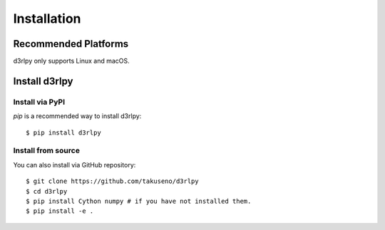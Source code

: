 Installation
============

Recommended Platforms
---------------------

d3rlpy only supports Linux and macOS.


Install d3rlpy
--------------

Install via PyPI
~~~~~~~~~~~~~~~

`pip` is a recommended way to install d3rlpy::

  $ pip install d3rlpy

Install from source
~~~~~~~~~~~~~~~~~~~

You can also install via GitHub repository::

  $ git clone https://github.com/takuseno/d3rlpy
  $ cd d3rlpy
  $ pip install Cython numpy # if you have not installed them.
  $ pip install -e .
